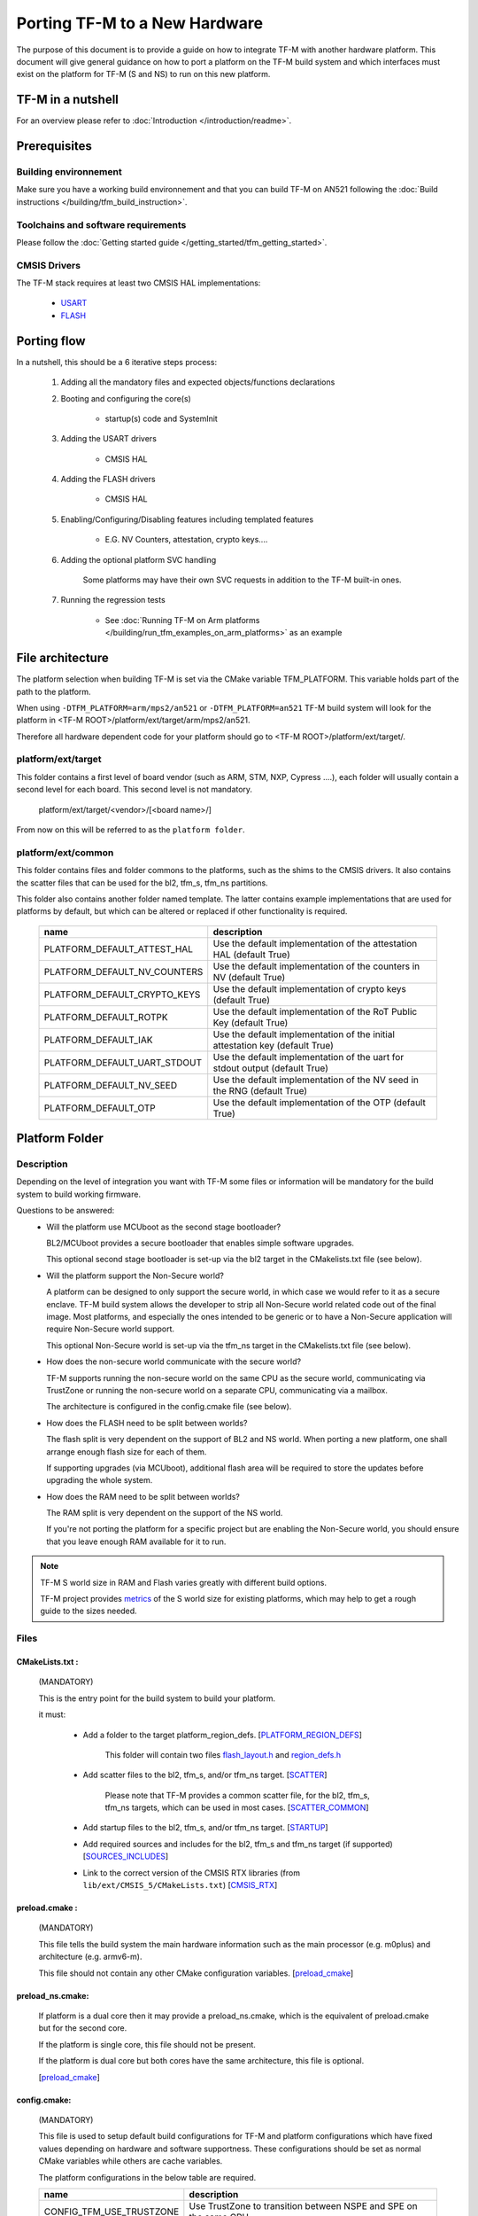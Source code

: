 ##############################
Porting TF-M to a New Hardware
##############################

The purpose of this document is to provide a guide on how to integrate TF-M
with another hardware platform. This document will give general guidance on
how to port a platform on the TF-M build system and which interfaces must
exist on the platform for TF-M (S and NS) to run on this new platform.

******************
TF-M in a nutshell
******************
For an overview please refer to :doc:`Introduction </introduction/readme>`.

*************
Prerequisites
*************
Building environnement
======================
Make sure you have a working build environnement and that you can build
TF-M on AN521 following the
:doc:`Build instructions </building/tfm_build_instruction>`.

Toolchains and software requirements
====================================

Please follow the :doc:`Getting started guide </getting_started/tfm_getting_started>`.

CMSIS Drivers
=============
The TF-M stack requires at least two CMSIS HAL implementations:

    - `USART <https://www.keil.com/pack/doc/CMSIS/Driver/html/group__usart__interface__gr.html>`_
    - `FLASH <https://www.keil.com/pack/doc/CMSIS/Driver/html/group__flash__interface__gr.html>`_

************
Porting flow
************

In a nutshell, this should be a 6 iterative steps process:

    #. Adding all the mandatory files and expected objects/functions declarations

    #. Booting and configuring the core(s)

        - startup(s) code and SystemInit

    #. Adding the USART drivers

        - CMSIS HAL

    #. Adding the FLASH drivers

        - CMSIS HAL

    #. Enabling/Configuring/Disabling features including templated features

        - E.G. NV Counters, attestation, crypto keys....

    #. Adding the optional platform SVC handling

        Some platforms may have their own SVC requests in addition to the TF-M built-in ones.

    #. Running the regression tests

        - See :doc:`Running TF-M on Arm platforms </building/run_tfm_examples_on_arm_platforms>`
          as an example


*****************
File architecture
*****************
The platform selection when building TF-M is set via the CMake
variable TFM_PLATFORM. This variable holds part of the path to the platform.

When using ``-DTFM_PLATFORM=arm/mps2/an521`` or ``-DTFM_PLATFORM=an521``
TF-M build system will look for the platform in
<TF-M ROOT>/platform/ext/target/arm/mps2/an521.

Therefore all hardware dependent code for your platform should go to
<TF-M ROOT>/platform/ext/target/.

platform/ext/target
===================
This folder contains a first level of board vendor (such as ARM, STM, NXP,
Cypress ....), each folder will usually contain a second level for each
board. This second level is not mandatory.

    platform/ext/target/<vendor>/[<board name>/]

From now on this will be referred to as the ``platform folder``.

platform/ext/common
===================
This folder contains files and folder commons to the platforms, such as the
shims to the CMSIS drivers. It also contains the scatter files that can be
used for the bl2, tfm_s, tfm_ns partitions.

This folder also contains another folder named template. The latter contains
example implementations that are used for platforms by default, but which can be
altered or replaced if other functionality is required.

    +------------------------------+-----------------------------------------------------------------------------+
    |    name                      |        description                                                          |
    +==============================+=============================================================================+
    |PLATFORM_DEFAULT_ATTEST_HAL   |Use the default implementation of the attestation HAL (default True)         |
    +------------------------------+-----------------------------------------------------------------------------+
    |PLATFORM_DEFAULT_NV_COUNTERS  |Use the default implementation of the counters in NV (default True)          |
    +------------------------------+-----------------------------------------------------------------------------+
    |PLATFORM_DEFAULT_CRYPTO_KEYS  |Use the default implementation of crypto keys (default True)                 |
    +------------------------------+-----------------------------------------------------------------------------+
    |PLATFORM_DEFAULT_ROTPK        |Use the default implementation of the RoT Public Key (default True)          |
    +------------------------------+-----------------------------------------------------------------------------+
    |PLATFORM_DEFAULT_IAK          |Use the default implementation of the initial attestation key (default True) |
    +------------------------------+-----------------------------------------------------------------------------+
    |PLATFORM_DEFAULT_UART_STDOUT  |Use the default implementation of the uart for stdout output (default True)  |
    +------------------------------+-----------------------------------------------------------------------------+
    |PLATFORM_DEFAULT_NV_SEED      |Use the default implementation of the NV seed in the RNG (default True)      |
    +------------------------------+-----------------------------------------------------------------------------+
    |PLATFORM_DEFAULT_OTP          |Use the default implementation of the OTP (default True)                     |
    +------------------------------+-----------------------------------------------------------------------------+

***************
Platform Folder
***************

Description
===========

Depending on the level of integration you want with TF-M some files or
information will be mandatory for the build system to build working firmware.

Questions to be answered:
    - Will the platform use MCUboot as the second stage bootloader?

      BL2/MCUboot provides a secure bootloader that enables simple software
      upgrades.

      This optional second stage bootloader is set-up via the bl2 target in
      the CMakelists.txt file (see below).


    - Will the platform support the Non-Secure world?

      A platform can be designed to only support the secure world, in which
      case we would refer to it as a secure enclave. TF-M build system allows
      the developer to strip all Non-Secure world related code out of the
      final image. Most platforms, and especially the ones intended to be
      generic or to have a Non-Secure application will require Non-Secure world
      support.

      This optional Non-Secure world is set-up via the tfm_ns target in the
      CMakelists.txt file (see below).

    - How does the non-secure world communicate with the secure world?

      TF-M supports running the non-secure world on the same CPU as the secure
      world, communicating via TrustZone or running the non-secure world on
      a separate CPU, communicating via a mailbox.

      The architecture is configured in the config.cmake file (see below).

    - How does the FLASH need to be split between worlds?

      The flash split is very dependent on the support of BL2 and NS world.
      When porting a new platform, one shall arrange enough flash size for each
      of them.

      If supporting upgrades (via MCUboot), additional flash area will be
      required to store the updates before upgrading the whole system.

    - How does the RAM need to be split between worlds?

      The RAM split is very dependent on the support of the NS world.

      If you're not porting the platform for a specific project but are enabling
      the Non-Secure world, you should ensure that you leave enough RAM
      available for it to run.

.. Note::

   TF-M S world size in RAM and Flash varies greatly with different build
   options.

   TF-M project provides `metrics <https://qa-reports.linaro.org/tf/tf-m/metrics/?environment=DefaultProfileM&environment=DefaultProfileS&environment=DefaultProfileL&metric=:summary:>`_
   of the S world size for existing platforms, which may help to get a rough
   guide to the sizes needed.

Files
=====

CMakeLists.txt :
----------------

    (MANDATORY)

    This is the entry point for the build system to build your platform.

    it must:

        - Add a folder to the target platform_region_defs. [PLATFORM_REGION_DEFS_]

            This folder will contain two files flash_layout.h_ and region_defs.h_

        - Add scatter files to the bl2, tfm_s, and/or tfm_ns target. [SCATTER_]

            Please note that TF-M provides a common scatter file, for the bl2, tfm_s, tfm_ns targets, which can be used in most cases. [SCATTER_COMMON_]

        - Add startup files to the bl2, tfm_s, and/or tfm_ns target. [STARTUP_]
        - Add required sources and includes for the bl2, tfm_s and tfm_ns target (if supported) [SOURCES_INCLUDES_]
        - Link to the correct version of the CMSIS RTX libraries (from ``lib/ext/CMSIS_5/CMakeLists.txt``) [CMSIS_RTX_]

preload.cmake :
---------------

    (MANDATORY)

    This file tells the build system the main hardware information such as the
    main processor (e.g. m0plus) and architecture (e.g. armv6-m).

    This file should not contain any other CMake configuration variables.
    [preload_cmake_]

preload_ns.cmake:
-----------------

    If platform is a dual core then it may provide a preload_ns.cmake, which is
    the equivalent of preload.cmake but for the second core.

    If the platform is single core, this file should not be present.

    If the platform is dual core but both cores have the same architecture,
    this file is optional.

    [preload_cmake_]

config.cmake:
-------------

    (MANDATORY)

    This file is used to setup default build configurations for TF-M and platform configurations
    which have fixed values depending on hardware and software supportness.
    These configurations should be set as normal CMake variables while others are cache variables.

    The platform configurations in the below table are required.

    +------------------------------+-------------------------------------------------------------------+
    |    name                      |        description                                                |
    +==============================+===================================================================+
    |CONFIG_TFM_USE_TRUSTZONE      | Use TrustZone to transition between NSPE and SPE on the same CPU  |
    +------------------------------+-------------------------------------------------------------------+
    |TFM_MULTI_CORE_TOPOLOGY       | NSPE runs on a separate CPU to SPE                                |
    +------------------------------+-------------------------------------------------------------------+

    The platform configurations in the below table control optional features which rely on platform
    specific implementation.
    These features are disabled by default.
    Platforms shall implement corresponding functionalities and explicitly set the configuration to
    enable the feature.

    +-------------------------------------+------------------------------------------------------------+
    |    name                             |        description                                         |
    +=====================================+============================================================+
    |PLATFORM_HAS_ISOLATION_L3_SUPPORT    | Whether the platform has isolation level 3 support         |
    +-------------------------------------+------------------------------------------------------------+
    |PLATFORM_HAS_FIRMWARE_UPDATE_SUPPORT | Wheter the platform has firmware update support            |
    +-------------------------------------+------------------------------------------------------------+
    |PLATFORM_SLIH_IRQ_TEST_SUPPORT       | Wheter the platform has SLIH test support                  |
    +-------------------------------------+------------------------------------------------------------+
    |PLATFORM_FLIH_IRQ_TEST_SUPPORT       | Wheter the platform has FLIH test support                  |
    +-------------------------------------+------------------------------------------------------------+
    |PSA_API_TEST_TARGET                  | The target platform name of PSA API test                   |
    +-------------------------------------+------------------------------------------------------------+
    |PLATFORM_SVC_HANDLERS                | Whether the platform has specific SVC handling             |
    +-------------------------------------+------------------------------------------------------------+

    For build configurations, please refer to ``config_base.cmake``.

    [config_cmake_]

install.cmake:
--------------

    If there are platform-specific files that need to be installed, this file
    can be provided to do that.


startup files:
---------------

    (MANDATORY)

    These files (one for BL2, one for S, one for NS) are the expected startup
    files. The reset handler should call SystemInit and then should end up
    calling __START which should be defined as _start if not defined elsewhere.

.. _flash_layout.h:

flash_layout.h:
---------------

    (MANDATORY)

    This file can be anywhere in the platform folder, usually in a sub folder
    named ``partition``.
    TF-M doesn't provide a template for this file, common practice is to copy it
    from another platform (e.g. arm/mps2/an521) and update the following entries.

    Note: all size are in bytes

    +------------------------------+-------------------------------------------------------------------+-------------------------------------------+
    |    name                      |        description                                                |    Requisiteness                          |
    +==============================+===================================================================+===========================================+
    |FLASH_S_PARTITION_SIZE        | Size of the Secure partition in flash                             | Yes                                       |
    +------------------------------+-------------------------------------------------------------------+-------------------------------------------+
    |FLASH_NS_PARTITION_SIZE       | Size of the Non-Secure partition in flash                         | if tfm_ns is built                        |
    +------------------------------+-------------------------------------------------------------------+-------------------------------------------+
    |FLASH_AREA_IMAGE_SECTOR_SIZE  | Size of the flash sector                                          | if bl2 is built                           |
    +------------------------------+-------------------------------------------------------------------+-------------------------------------------+
    |FLASH_TOTAL_SIZE              | Flash total size                                                  | Yes                                       |
    +------------------------------+-------------------------------------------------------------------+-------------------------------------------+
    |FLASH_BASE_ADDRESS            | Flash base memory address                                         | if bl2 is built                           |
    +------------------------------+-------------------------------------------------------------------+-------------------------------------------+
    |FLASH_AREA_BL2_OFFSET         | BL2 offset in flash                                               | if bl2 is built                           |
    +------------------------------+-------------------------------------------------------------------+-------------------------------------------+
    |FLASH_AREA_BL2_SIZE           | BL2 flash size                                                    | if bl2 is built                           |
    +------------------------------+-------------------------------------------------------------------+-------------------------------------------+
    |FLASH_PS_AREA_SIZE            | Allocated size for the protected storage data in flash            | Yes                                       |
    +------------------------------+-------------------------------------------------------------------+-------------------------------------------+
    |FLASH_ITS_AREA_SIZE           | Allocated size for the internal trusted storage data in flash     | Yes                                       |
    +------------------------------+-------------------------------------------------------------------+-------------------------------------------+
    |SECURE_IMAGE_OFFSET           | Offset of the secure image data in flash                          | if bl2 is built                           |
    +------------------------------+-------------------------------------------------------------------+-------------------------------------------+
    |FLASH_DEV_NAME                | Name as defined in the CMSIS flash drivers                        | Yes                                       |
    +------------------------------+-------------------------------------------------------------------+-------------------------------------------+
    |TFM_HAL_PS_FLASH_DRIVER       | Name as defined in the CMSIS flash drivers                        | used by protected storage partition       |
    +------------------------------+-------------------------------------------------------------------+-------------------------------------------+
    |TFM_HAL_PS_SECTORS_PER_BLOCK  | Number of physical erase sectors per logical FS block             | used by protected storage partition       |
    +------------------------------+-------------------------------------------------------------------+-------------------------------------------+
    |TFM_HAL_PS_PROGRAM_UNIT       | Smallest flash programmable unit in bytes                         | used by protected storage partition       |
    +------------------------------+-------------------------------------------------------------------+-------------------------------------------+
    |TFM_HAL_ITS_FLASH_DRIVER      | Name as defined in the CMSIS flash drivers                        | used by internal trusted storage partition|
    +------------------------------+-------------------------------------------------------------------+-------------------------------------------+
    |TFM_HAL_ITS_SECTORS_PER_BLOCK | Number of physical erase sectors per logical ITS block            | used by internal trusted storage partition|
    +------------------------------+-------------------------------------------------------------------+-------------------------------------------+
    |TFM_HAL_ITS_PROGRAM_UNIT      | Smallest flash programmable unit in bytes                         | used by internal trusted storage partition|
    +------------------------------+-------------------------------------------------------------------+-------------------------------------------+
    |TFM_NV_COUNTERS_AREA_SIZE     | Allocated size for the NV counters data in flash                  | if using TF-M templates                   |
    +------------------------------+-------------------------------------------------------------------+-------------------------------------------+

.. _region_defs.h:

region_defs.h:
--------------

    (MANDATORY)

    This file can be anywhere in the platform folder, usually in a sub folder
    named ``partition``.
    TF-M doesn't provide a template for this file, common practice is to copy it
    from another platform (e.g. arm/mps2/an521) and update the following entries.

    General advice: if you don't know beforehand the size you will want for
    these elements you will have to make it iterative from an abitrary value
    taken from another platform (e.g. arm/mps2/an521)

    Note: all size are in bytes

    +----------------------------------+-------------------------------------------------------------------+-----------------------------------------------+
    |    name                          |        description                                                | Requisiteness                                 |
    +==================================+===================================================================+===============================================+
    |BL2_HEAP_SIZE                     | Size of the Bootloader (MCUboot) heap                             | if bl2 is built                               |
    +----------------------------------+-------------------------------------------------------------------+-----------------------------------------------+
    |BL2_MSP_STACK_SIZE                | (if bl2 is built) Size of the Bootloader (MCUboot) Main stack     | if bl2 is built                               |
    +----------------------------------+-------------------------------------------------------------------+-----------------------------------------------+
    |S_HEAP_SIZE                       | Size of the Secure (S) world Heap                                 | yes                                           |
    +----------------------------------+-------------------------------------------------------------------+-----------------------------------------------+
    |S_MSP_STACK_SIZE                  | Size of the Secure (S) world Main stack                           | yes                                           |
    +----------------------------------+-------------------------------------------------------------------+-----------------------------------------------+
    |S_PSP_STACK_SIZE                  | Size of the Secure (S) world Process stack                        | no for IPC model                              |
    +----------------------------------+-------------------------------------------------------------------+-----------------------------------------------+
    |NS_HEAP_SIZE                      | Size of the Non-Secure (NS) world Heap                            | if tfm_ns is built                            |
    +----------------------------------+-------------------------------------------------------------------+-----------------------------------------------+
    |NS_STACK_SIZE                     | Size of the Non-Secure (NS) world stack                           | if tfm_ns is built                            |
    +----------------------------------+-------------------------------------------------------------------+-----------------------------------------------+
    |PSA_INITIAL_ATTEST_TOKEN_MAX_SIZE | Size of the buffer that will store the initial attestation        | used by initial attestation partition         |
    +----------------------------------+-------------------------------------------------------------------+-----------------------------------------------+
    |TFM_ATTEST_BOOT_RECORDS_MAX_SIZE  | Size of buffer that can store the encoded list of boot records    | used by delegated attestation partition       |
    +----------------------------------+-------------------------------------------------------------------+-----------------------------------------------+
    |BL2_HEADER_SIZE                   | Size of the Header for the Bootloader (MCUboot)                   | if bl2 is built                               |
    +----------------------------------+-------------------------------------------------------------------+-----------------------------------------------+
    |BL2_TRAILER_SIZE                  | Size of the Trailer for the Bootloader (MCUboot)                  | if bl2 is built                               |
    +----------------------------------+-------------------------------------------------------------------+-----------------------------------------------+
    |SHARED_SYMBOL_AREA_SIZE           | Size of shared common code between bl2 and tfm_s                  | if bl2 is built and want to reduce image size |
    +----------------------------------+-------------------------------------------------------------------+-----------------------------------------------+

    (OPTIONAL)

    If the TF-M common linker script is used then:

    +----------------------------------+-----------------------------------------------------------------------+-----------------------------------+
    |    name                          |        description                                                    | Requisiteness                     |
    +==================================+=======================================================================+===================================+
    |S_CODE_START                      | Start address for the S code                                          | Yes                               |
    +----------------------------------+-----------------------------------------------------------------------+-----------------------------------+
    |S_CODE_SIZE                       | Size of the S code                                                    | Yes                               |
    +----------------------------------+-----------------------------------------------------------------------+-----------------------------------+
    |S_DATA_START                      | Start address for the S data                                          | Yes                               |
    +----------------------------------+-----------------------------------------------------------------------+-----------------------------------+
    |S_DATA_SIZE                       | Size of the S data                                                    | Yes                               |
    +----------------------------------+-----------------------------------------------------------------------+-----------------------------------+
    |S_RAM_CODE_START                  | Start address for the S code                                          | if no XIP on flash                |
    +----------------------------------+-----------------------------------------------------------------------+-----------------------------------+
    |S_RAM_CODE_SIZE                   | Size of the S code                                                    | if no XIP on flash                |
    +----------------------------------+-----------------------------------------------------------------------+-----------------------------------+

CMSIS_Driver/Config/cmsis_driver_config.h:
------------------------------------------

    (location as defined in CMakeLists.txt)

    This file should include the CMSIS drivers implementation headers.

CMSIS_Driver/Config/RTE_Device.h:
---------------------------------

    (location as defined in CMakeLists.txt)

    This is the Run-Time Environnement file from CMSIS, which is there to allow
    enabling or disabling drivers prior to building. If your platform is
    designed as a general use platform, this file should contain all the
    available CMSIS drivers, and you should provide a recommended configuration.
    If your platform is designed for a specific use-case then you should
    reference and enable only the mandatory drivers.

CMSIS_Driver/Driver_Flash.c:
----------------------------

    (location as defined in CMakeLists.txt)

    TF-M relies on CMSIS Drivers, as such it requires the CMSIS functions to
    be implemented. As a platform owner you can decide to either implement the
    drivers in the CMSIS functions or to use the CMSIS functions as a shim to
    your native drivers.

    Refer to the CMSIS `FLASH <https://www.keil.com/pack/doc/CMSIS/Driver/html/group__flash__interface__gr.html>`_
    documentation.

CMSIS_Driver/Driver_USART.c:
----------------------------

    (location as defined in CMakeLists.txt)

    TF-M relies on CMSIS Drivers, as such it requires the CMSIS functions to
    be implemented. As a platform owner you can decide to either implement the
    drivers in the CMSIS functions or to use the CMSIS functions as a shim to
    your native drivers.

    Refer to the CMSIS `USART <https://www.keil.com/pack/doc/CMSIS/Driver/html/group__usart__interface__gr.html>`_
    documentation.

target_cfg.[ch]:
----------------

    (location as defined in CMakeLists.txt)

    It is expected that these files contain all platform specific code related
    to memory protection (e.g. SAU/PPC/MPC). These functions will not be called
    by TF-M directly, but are expected to be called from the function
    tfm_hal_set_up_static_boundaries() in tfm_hal_isolation.c.

tfm_hal_platform.c:
-------------------

    (location as defined in CMakeLists.txt)

    Each platform is expected to implement the following API declared in
    platform/include/tfm_hal_platform.h

.. code-block:: c

    enum tfm_hal_status_t tfm_hal_platform_init(void);

    The function will be called before SPM initialization.

tfm_hal_isolation.c:
--------------------

    (location as defined in CMakeLists.txt)

    Each platform is expected to implement all the functions declared in
    platform/include/tfm_hal_isolation.h.

    These functions will be called from TF-M.

tfm_platform_system.c:
----------------------

    (location as defined in CMakeLists.txt)

    Each platform is expected to implement all the functions declared in
    platform/include/tfm_platform_system.h.

check_config.cmake:
-------------------

    As a platform owner you may want to enforce some configuration or to prevent
    the use of unsupported configurations.

    This file (CMake format) allows you to do so by allowing you to check for
    invalid configuration values.

    This file is optional.

    TF-M build system already provides a generic configuration checker that will
    be called on top of one provided by the platform owner. The generic checker
    is located in <TF-M ROOT>/config/.

    [check_config.cmake_]

platform_svc_numbers.h
----------------------

    (OPTIONAL)

    If your platform has its own SVC handling, then you need to

    - create the ``platform_svc_numbers.h`` which defines the platform SVC numbers.

      The bit [7] of the number must be set to 1 to reflect that it is a platform SVC number.
      The bit [6] indicates whether this SVC should be called from Handler mode or Thread mode.
      For more details of the bit assignments, please check the ``svc_num.h``.
      TF-M provides two Macros ``TFM_SVC_NUM_PLATFORM_THREAD(index)`` and
      ``TFM_SVC_NUM_PLATFORM_HANDLER(index)`` to easily construct a valid number.

    - implement the `platform_svc_handlers`_ function which handles SVC.
    - enable ``PLATFORM_SVC_HANDLERS`` config option.

.. _Functions:

Functions
=========

    There are a few functions that need to be declared and properly
    initialized for TF-M to work. The function declarations can be found in
    platform/include/tfm_platform_system.h and platform/include/tfm_spm_hal.h.

tfm_platform_hal_system_reset:
------------------------------

    This function will in most cases end up calling the NVIC System Reset.

    The platform can uninitialize or store some resources before reset.

.. code-block:: c

    void tfm_platform_hal_system_reset(void);


tfm_platform_hal_ioctl:
-----------------------

    A single entry point to platform-specific code across the HAL is provided by the
    IOCTL service.

.. code-block:: c

    enum tfm_platform_err_t tfm_platform_hal_ioctl(tfm_platform_ioctl_req_t request, psa_invec  *in_vec, psa_outvec *out_vec);

tfm_hal_get_mem_security_attr:
------------------------------

    Required on multi-core platforms only.
    This function shall fill the security_attr_info_t argument with the current
    active security configuration.

.. code-block:: c

    void tfm_hal_get_mem_security_attr(const void *p, size_t s, struct security_attr_info_t *p_attr);

tfm_hal_get_secure_access_attr:
-------------------------------

    Required on multi-core platforms only.
    This function shall fill the mem_attr_info_t argument with the current active memory
    configuration of the target S memory region.

.. code-block:: c

    void tfm_hal_get_secure_access_attr(const void *p, size_t s, struct mem_attr_info_t *p_attr);

tfm_hal_get_ns_access_attr:
---------------------------

    Required on multi-core platforms only.
    This function shall fill the mem_attr_info_t argument with the current active memory
    configuration for the target NS memory region.

.. code-block:: c

    void tfm_hal_get_ns_access_attr(const void *p, size_t s, struct mem_attr_info_t *p_attr);

tfm_hal_irq_clear_pending:
--------------------------

    This function clears any pending IRQ.

.. code-block:: c

    void tfm_hal_irq_clear_pending(uint32_t irq_num);

tfm_hal_irq_enable:
-------------------

    This function enable an IRQ.

.. code-block:: c

    void tfm_hal_irq_enable(uint32_t irq_num);

tfm_hal_irq_disable:
--------------------

    This function disable an IRQ.

.. code-block:: c

    void tfm_hal_irq_disable(uint32_t irq_num);

platform_svc_handlers
---------------------

    This function is the platform's SVC handler.
    It should return the result for callers and the SPM will then return it to the caller.

.. code-block:: c

    int32_t platform_svc_handlers(uint8_t svc_num, uint32_t *svc_args, uint32_t exc_return);

Annex
=====

.. _PLATFORM_REGION_DEFS:

::

    [PLATFORM_REGION_DEFS]
    target_include_directories(platform_region_defs
        INTERFACE
        <folder name under the platform folder - usually named platform>
    )

------------

.. _SCATTER:

::

    [SCATTER]
    target_add_scatter_file(bl2
        $<$<C_COMPILER_ID:ARMClang>:${PLATFORM_DIR}/ext/common/armclang/tfm_common_bl2.sct>
        $<$<C_COMPILER_ID:GNU>:${PLATFORM_DIR}/ext/common/gcc/tfm_common_bl2.ld>
        $<$<C_COMPILER_ID:IAR>:${PLATFORM_DIR}/ext/common/iar/tfm_common_bl2.icf>
    )
    target_add_scatter_file(tfm_s
        $<$<C_COMPILER_ID:ARMClang>:${PLATFORM_DIR}/ext/common/armclang/tfm_common_s.sct>
        $<$<C_COMPILER_ID:GNU>:${PLATFORM_DIR}/ext/common/gcc/tfm_common_s.ld>
        $<$<C_COMPILER_ID:IAR>:${PLATFORM_DIR}/ext/common/iar/tfm_common_s.icf>
    )
    target_add_scatter_file(tfm_ns
        $<$<C_COMPILER_ID:ARMClang>:${PLATFORM_DIR}/ext/common/armclang/tfm_common_ns.sct>
        $<$<C_COMPILER_ID:GNU>:${PLATFORM_DIR}/ext/common/gcc/tfm_common_ns.ld>
        $<$<C_COMPILER_ID:IAR>:${PLATFORM_DIR}/ext/common/iar/tfm_common_ns.icf>
    )

------------

.. _SCATTER_COMMON:

::

   <TF-M ROOT>/platform/ext/common/<TOOLCHAIN>/

------------

.. _STARTUP:

::

    [STARTUP]
    target_sources(bl2
        PRIVATE
        ${CMAKE_CURRENT_SOURCE_DIR}/platform/ext/target/<folder to platform>/device/source/startup_<platform name>.c
    )
    target_sources(tfm_s
        PRIVATE
        ${CMAKE_CURRENT_SOURCE_DIR}/platform/ext/target/<folder to platform>/device/source/startup_<platform name>.c
    )
    target_sources(tfm_ns
        PRIVATE
        ${CMAKE_CURRENT_SOURCE_DIR}/platform/ext/target/<folder to platform>/device/source/startup_<platform name>.c
    )

------------

.. _SOURCES_INCLUDES:

::

    [SOURCES_INCLUDES]
    target_include_directories(platform_bl2
        PUBLIC
    )
    target_include_directories(platform_s
        PUBLIC
    )
    target_include_directories(platform_ns
        PUBLIC
    )

    target_sources(platform_bl2
        PRIVATE
    )
    target_sources(platform_s
        PRIVATE
    )
    target_sources(platform_ns
        PRIVATE
    )
    target_sources(tfm_spm
        PRIVATE
            target_cfg.c
            tfm_hal_isolation.c
            tfm_hal_platform.c
    )

------------

.. _CMSIS_RTX:

::

    [CMSIS_RTX]
    target_link_libraries(CMSIS_5_tfm_ns
        INTERFACE
            <CMSIS_5_RTX_CM0 | CMSIS_5_RTX_CM3 | CMSIS_5_RTX_V8MBN | CMSIS_5_RTX_V8MMN>
    )

------------

.. _preload_cmake:

::

    [preload_cmake]
    set(TFM_SYSTEM_PROCESSOR <value>)    # The format is that same as the format used in the -mcpu= argument of GNUARM or ARMCLANG. The special +modifier syntax must not be used.
    set(TFM_SYSTEM_ARCHITECTURE <value>) # The format is that same as the format used in the -march= argument of GNUARM or ARMCLANG. The special +modifier syntax must not be used.
    set(TFM_SYSTEM_DSP <value>)
    set(CRYPTO_HW_ACCELERATOR_TYPE <value>)

------------

.. _config_cmake:

::

    [config_cmake]
    set(CONFIG_TFM_USE_TRUSTZONE            ON)
    set(TFM_MULTI_CORE_TOPOLOGY             OFF)
    set(BL2                                 OFF         CACHE BOOL      "Whether to build BL2")
    set(NS                                  FALSE       CACHE BOOL      "Whether to build NS app" FORCE)

------------

.. _check_config.cmake:

::

    function(tfm_invalid_config)
        if (${ARGV})
            string (REPLACE ";" " " ARGV_STRING "${ARGV}")
            string (REPLACE "STREQUAL"     "=" ARGV_STRING "${ARGV_STRING}")
            string (REPLACE "GREATER"      ">" ARGV_STRING "${ARGV_STRING}")
            string (REPLACE "LESS"         "<" ARGV_STRING "${ARGV_STRING}")
            string (REPLACE "VERSION_LESS" "<" ARGV_STRING "${ARGV_STRING}")
            string (REPLACE "EQUAL"        "=" ARGV_STRING "${ARGV_STRING}")
            string (REPLACE "IN_LIST"      "in" ARGV_STRING "${ARGV_STRING}")

            message(FATAL_ERROR "INVALID CONFIG: ${ARGV_STRING}")
        endif()
    endfunction()

    # Requires armclang >= 6.10.1
    tfm_invalid_config((CMAKE_C_COMPILER_ID STREQUAL "ARMClang") AND (CMAKE_C_COMPILER_VERSION VERSION_LESS "6.10.1"))

*Copyright (c) 2021-2023, Arm Limited. All rights reserved.*
*Copyright (c) 2022 Cypress Semiconductor Corporation (an Infineon company)
or an affiliate of Cypress Semiconductor Corporation. All rights reserved.*
